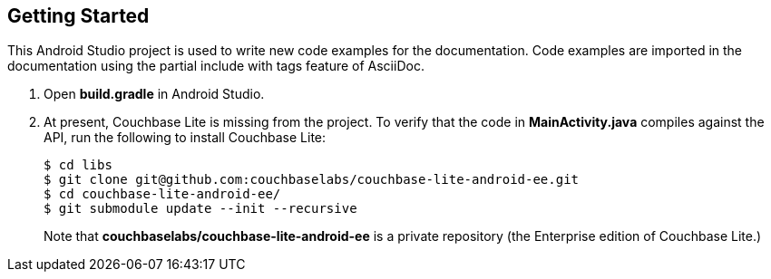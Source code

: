 == Getting Started

This Android Studio project is used to write new code examples for the documentation. Code examples are imported in the documentation using the partial include with tags feature of AsciiDoc.

. Open **build.gradle** in Android Studio.
. At present, Couchbase Lite is missing from the project. To verify that the code in **MainActivity.java** compiles against the API, run the following to install Couchbase Lite:
+
[source,bash]
----
$ cd libs
$ git clone git@github.com:couchbaselabs/couchbase-lite-android-ee.git
$ cd couchbase-lite-android-ee/
$ git submodule update --init --recursive
----
+
Note that **couchbaselabs/couchbase-lite-android-ee** is a private repository (the Enterprise edition of Couchbase Lite.)